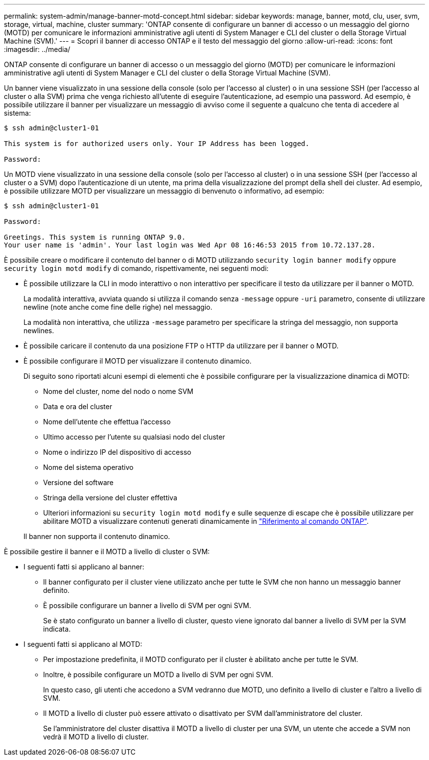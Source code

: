 ---
permalink: system-admin/manage-banner-motd-concept.html 
sidebar: sidebar 
keywords: manage, banner, motd, clu, user, svm, storage, virtual, machine, cluster 
summary: 'ONTAP consente di configurare un banner di accesso o un messaggio del giorno (MOTD) per comunicare le informazioni amministrative agli utenti di System Manager e CLI del cluster o della Storage Virtual Machine (SVM).' 
---
= Scopri il banner di accesso ONTAP e il testo del messaggio del giorno
:allow-uri-read: 
:icons: font
:imagesdir: ../media/


[role="lead"]
ONTAP consente di configurare un banner di accesso o un messaggio del giorno (MOTD) per comunicare le informazioni amministrative agli utenti di System Manager e CLI del cluster o della Storage Virtual Machine (SVM).

Un banner viene visualizzato in una sessione della console (solo per l'accesso al cluster) o in una sessione SSH (per l'accesso al cluster o alla SVM) prima che venga richiesto all'utente di eseguire l'autenticazione, ad esempio una password. Ad esempio, è possibile utilizzare il banner per visualizzare un messaggio di avviso come il seguente a qualcuno che tenta di accedere al sistema:

[listing]
----
$ ssh admin@cluster1-01

This system is for authorized users only. Your IP Address has been logged.

Password:

----
Un MOTD viene visualizzato in una sessione della console (solo per l'accesso al cluster) o in una sessione SSH (per l'accesso al cluster o a SVM) dopo l'autenticazione di un utente, ma prima della visualizzazione del prompt della shell dei cluster. Ad esempio, è possibile utilizzare MOTD per visualizzare un messaggio di benvenuto o informativo, ad esempio:

[listing]
----
$ ssh admin@cluster1-01

Password:

Greetings. This system is running ONTAP 9.0.
Your user name is 'admin'. Your last login was Wed Apr 08 16:46:53 2015 from 10.72.137.28.

----
È possibile creare o modificare il contenuto del banner o di MOTD utilizzando `security login banner modify` oppure `security login motd modify` di comando, rispettivamente, nei seguenti modi:

* È possibile utilizzare la CLI in modo interattivo o non interattivo per specificare il testo da utilizzare per il banner o MOTD.
+
La modalità interattiva, avviata quando si utilizza il comando senza `-message` oppure `-uri` parametro, consente di utilizzare newline (note anche come fine delle righe) nel messaggio.

+
La modalità non interattiva, che utilizza `-message` parametro per specificare la stringa del messaggio, non supporta newlines.

* È possibile caricare il contenuto da una posizione FTP o HTTP da utilizzare per il banner o MOTD.
* È possibile configurare il MOTD per visualizzare il contenuto dinamico.
+
Di seguito sono riportati alcuni esempi di elementi che è possibile configurare per la visualizzazione dinamica di MOTD:

+
** Nome del cluster, nome del nodo o nome SVM
** Data e ora del cluster
** Nome dell'utente che effettua l'accesso
** Ultimo accesso per l'utente su qualsiasi nodo del cluster
** Nome o indirizzo IP del dispositivo di accesso
** Nome del sistema operativo
** Versione del software
** Stringa della versione del cluster effettiva
** Ulteriori informazioni su `security login motd modify` e sulle sequenze di escape che è possibile utilizzare per abilitare MOTD a visualizzare contenuti generati dinamicamente in link:https://docs.netapp.com/us-en/ontap-cli/security-login-motd-modify.html["Riferimento al comando ONTAP"^].


+
Il banner non supporta il contenuto dinamico.



È possibile gestire il banner e il MOTD a livello di cluster o SVM:

* I seguenti fatti si applicano al banner:
+
** Il banner configurato per il cluster viene utilizzato anche per tutte le SVM che non hanno un messaggio banner definito.
** È possibile configurare un banner a livello di SVM per ogni SVM.
+
Se è stato configurato un banner a livello di cluster, questo viene ignorato dal banner a livello di SVM per la SVM indicata.



* I seguenti fatti si applicano al MOTD:
+
** Per impostazione predefinita, il MOTD configurato per il cluster è abilitato anche per tutte le SVM.
** Inoltre, è possibile configurare un MOTD a livello di SVM per ogni SVM.
+
In questo caso, gli utenti che accedono a SVM vedranno due MOTD, uno definito a livello di cluster e l'altro a livello di SVM.

** Il MOTD a livello di cluster può essere attivato o disattivato per SVM dall'amministratore del cluster.
+
Se l'amministratore del cluster disattiva il MOTD a livello di cluster per una SVM, un utente che accede a SVM non vedrà il MOTD a livello di cluster.




